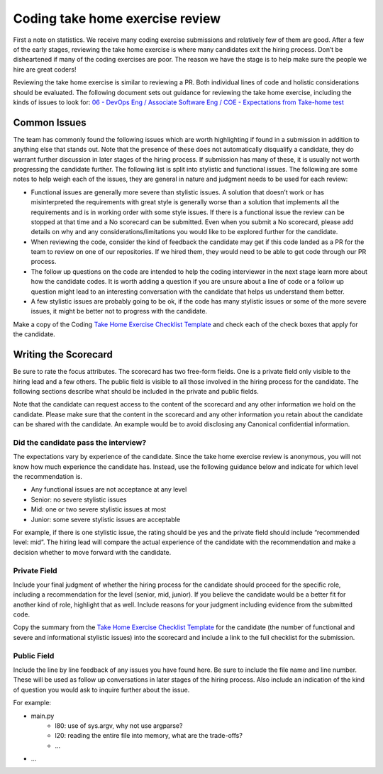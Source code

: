 .. _coding-take-home-exercise-review:

Coding take home exercise review
================================

First a note on statistics. We receive many coding exercise submissions and
relatively few of them are good. After a few of the early stages, reviewing the
take home exercise is where many candidates exit the hiring process. Don’t be
disheartened if many of the coding exercises are poor. The reason we have the
stage is to help make sure the people we hire are great coders!

Reviewing the take home exercise is similar to reviewing a PR. Both individual
lines of code and holistic considerations should be evaluated. The following
document sets out guidance for reviewing the take home exercise, including the
kinds of issues to look for:
`06 - DevOps Eng / Associate Software Eng / COE - Expectations from Take-home test <https://docs.google.com/document/d/1vW-WJEvE1XcOpdliyfFKXQVywCCVVKNmX9A95b6E5_A/edit?usp=sharing>`_

Common Issues
-------------

The team has commonly found the following issues which are worth highlighting if
found in a submission in addition to anything else that stands out. Note that
the presence of these does not automatically disqualify a candidate, they do
warrant further discussion in later stages of the hiring process. If  submission
has many of these, it is usually not worth progressing the candidate further.
The following list is split into stylistic and functional issues. The following
are some notes to help weigh each of the issues, they are general in nature and
judgment needs to be used for each review:

* Functional issues are generally more severe than stylistic issues. A solution
  that doesn’t work or has misinterpreted the requirements with great style is
  generally worse than a solution that implements all the requirements and is in
  working order with some style issues. If there is a functional issue the
  review can be stopped at that time and a No scorecard can be submitted. Even
  when you submit a No scorecard, please add details on why and any
  considerations/limitations you would like to be explored further for the
  candidate.
* When reviewing the code, consider the kind of feedback the candidate may get
  if this code landed as a PR for the team to review on one of our repositories.
  If we hired them, they would need to be able to get code through our PR
  process.
* The follow up questions on the code are intended to help the coding
  interviewer in the next stage learn more about how the candidate codes. It is
  worth adding a question if you are unsure about a line of code or a follow up
  question might lead to an interesting conversation with the candidate that
  helps us understand them better.
* A few stylistic issues are probably going to be ok, if the code has many
  stylistic issues or some of the more severe issues, it might be better not to
  progress with the candidate.

Make a copy of the Coding
`Take Home Exercise Checklist Template <https://docs.google.com/document/d/1srdyO-ccNNqHS9I8rhjUPhd8jlhn150gnn1T_sQz2QA/edit?usp=sharing>`_
and check each of the check boxes that apply for the candidate.

Writing the Scorecard
---------------------

Be sure to rate the focus attributes. The scorecard has two free-form fields.
One is a private field only visible to the hiring lead and a few others. The
public field is visible to all those involved in the hiring process for the
candidate. The following sections describe what should be included in the
private and public fields.

Note that the candidate can request access to the content of the scorecard and
any other information we hold on the candidate. Please make sure that the
content in the scorecard and any other information you retain about the
candidate can be shared with the candidate. An example would be to avoid
disclosing any Canonical confidential information.

Did the candidate pass the interview?
~~~~~~~~~~~~~~~~~~~~~~~~~~~~~~~~~~~~~

The expectations vary by experience of the candidate. Since the take home
exercise review is anonymous, you will not know how much experience the
candidate has. Instead, use the following guidance below and indicate for which
level the recommendation is.

* Any functional issues are not acceptance at any level
* Senior: no severe stylistic issues
* Mid: one or two severe stylistic issues at most
* Junior: some severe stylistic issues are acceptable

For example, if there is one stylistic issue, the rating should be yes and the
private field should include “recommended level: mid”. The hiring lead will
compare the actual experience of the candidate with the recommendation and make
a decision whether to move forward with the candidate.

Private Field
~~~~~~~~~~~~~

.. image:: private-field.jpg
  :width: 400

Include your final judgment of whether the hiring process for the candidate
should proceed for the specific role, including a recommendation for the level
(senior, mid, junior). If you believe the candidate would be a better fit for
another kind of role, highlight that as well. Include reasons for your judgment
including evidence from the submitted code.

Copy the summary from the
`Take Home Exercise Checklist Template <https://docs.google.com/document/d/1srdyO-ccNNqHS9I8rhjUPhd8jlhn150gnn1T_sQz2QA/edit?usp=sharing>`_
for the candidate (the number of functional and severe and informational
stylistic issues) into the scorecard and include a link to the full checklist
for the submission.

Public Field
~~~~~~~~~~~~

.. image:: public-field.jpg
  :width: 400

Include the line by line feedback of any issues you have found here. Be sure to
include the file name and line number. These will be used as follow up
conversations in later stages of the hiring process. Also include an indication
of the kind of question you would ask to inquire further about the issue.

For example:

* main.py
   * l80: use of sys.argv, why not use argparse?
   * l20: reading the entire file into memory, what are the trade-offs?
   * ...
* ...
